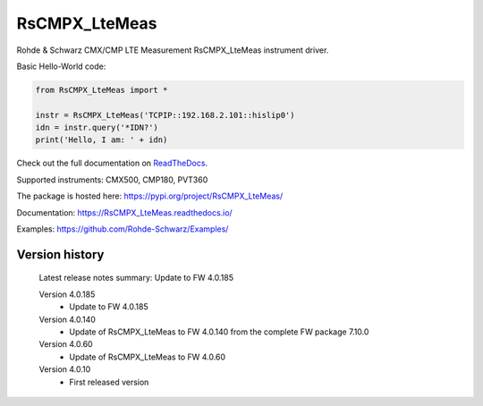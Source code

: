 ==================================
 RsCMPX_LteMeas
==================================

.. image:: https://img.shields.io/pypi/v/RsCMPX_LteMeas.svg
   :target: https://pypi.org/project/ RsCMPX_LteMeas/

.. image:: https://readthedocs.org/projects/sphinx/badge/?version=master
   :target: https://RsCMPX_LteMeas.readthedocs.io/

.. image:: https://img.shields.io/pypi/l/RsCMPX_LteMeas.svg
   :target: https://pypi.python.org/pypi/RsCMPX_LteMeas/

.. image:: https://img.shields.io/pypi/pyversions/pybadges.svg
   :target: https://img.shields.io/pypi/pyversions/pybadges.svg

.. image:: https://img.shields.io/pypi/dm/RsCMPX_LteMeas.svg
   :target: https://pypi.python.org/pypi/RsCMPX_LteMeas/

Rohde & Schwarz CMX/CMP LTE Measurement RsCMPX_LteMeas instrument driver.

Basic Hello-World code:

.. code-block:: python

    from RsCMPX_LteMeas import *

    instr = RsCMPX_LteMeas('TCPIP::192.168.2.101::hislip0')
    idn = instr.query('*IDN?')
    print('Hello, I am: ' + idn)

Check out the full documentation on `ReadTheDocs <https://RsCMPX_LteMeas.readthedocs.io/>`_.

Supported instruments: CMX500, CMP180, PVT360

The package is hosted here: https://pypi.org/project/RsCMPX_LteMeas/

Documentation: https://RsCMPX_LteMeas.readthedocs.io/

Examples: https://github.com/Rohde-Schwarz/Examples/


Version history
----------------

	Latest release notes summary: Update to FW 4.0.185

	Version 4.0.185
		- Update to FW 4.0.185

	Version 4.0.140
		- Update of RsCMPX_LteMeas to FW 4.0.140 from the complete FW package 7.10.0

	Version 4.0.60
		- Update of RsCMPX_LteMeas to FW 4.0.60

	Version 4.0.10
		- First released version